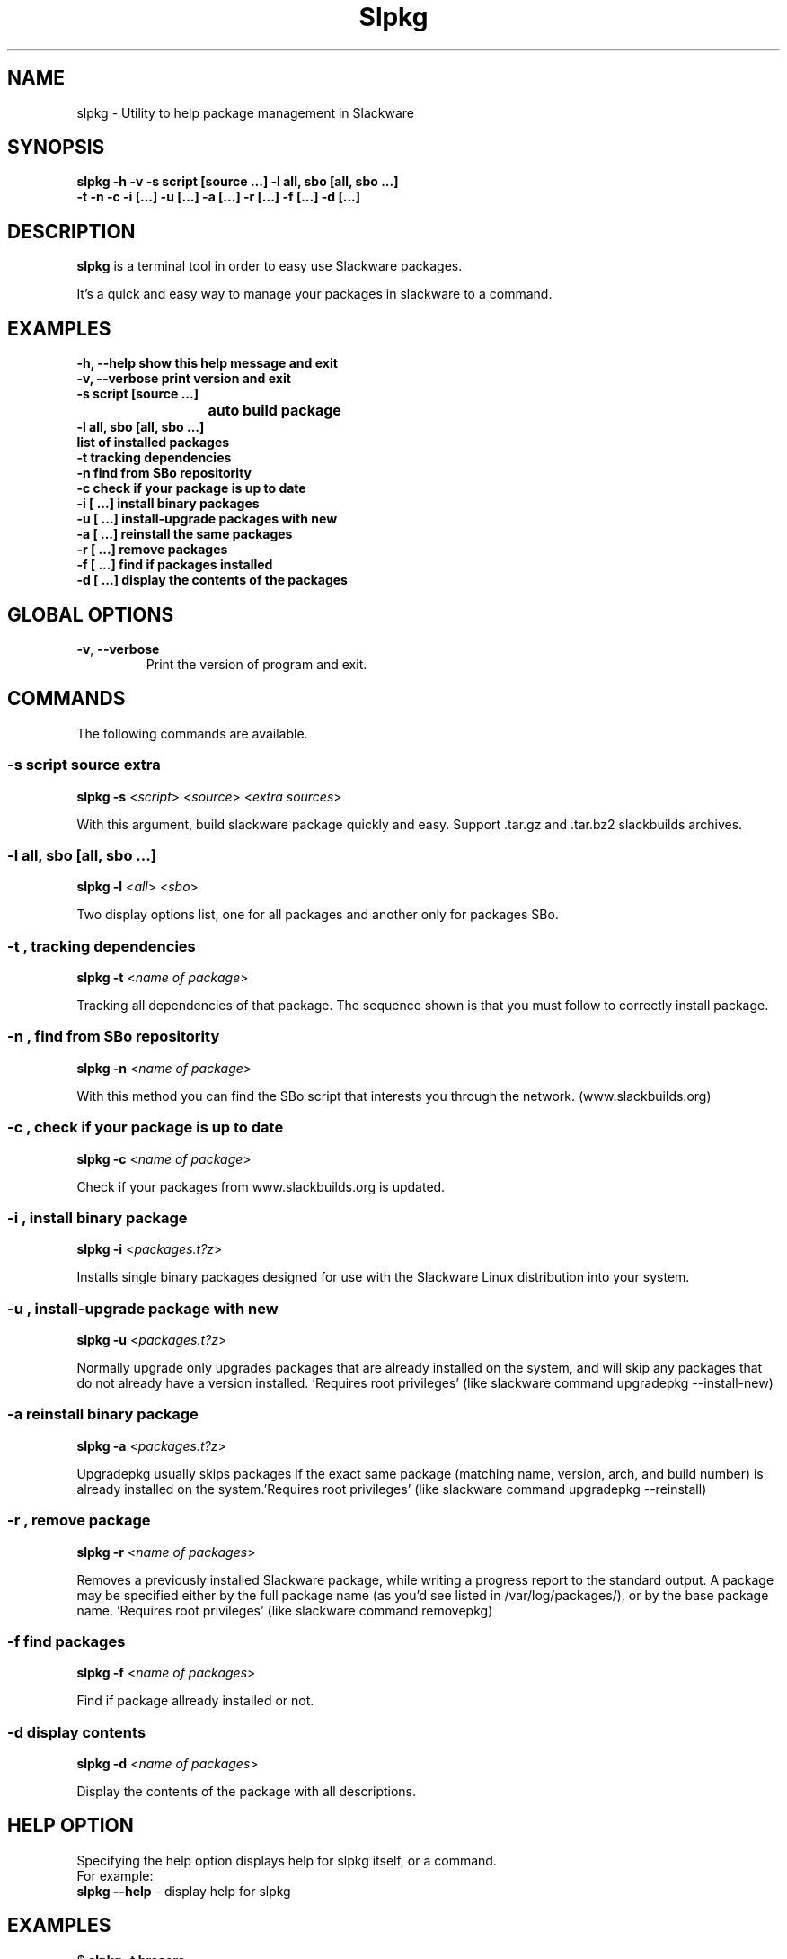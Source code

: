 .\"                                      -*- nroff -*-
.\" Copyright (C) 2014 Dimitris Zlatanidis
.\"
.\" This program is free software: you can redistribute it and/or modify
.\" it under the terms of the GNU General Public License as published by
.\" the Free Software Foundation, either version 3 of the License, or
.\" (at your option) any later version.
.\"
.\" This program is distributed in the hope that it will be useful,
.\" but WITHOUT ANY WARRANTY; without even the implied warranty of
.\" MERCHANTABILITY or FITNESS FOR A PARTICULAR PURPOSE.  See the
.\" GNU General Public License for more details.
.\"
.TH Slpkg "8" "5 2014" "slpkg"
.SH NAME
slpkg - Utility to help package management in Slackware
.SH SYNOPSIS
 \fBslpkg\fP \fB-h\fP \fB-v\fP \fB-s script [source ...]\fP \fB-l all, sbo [all, sbo ...]\fP
 \fB-t\fP \fB-n\fP \fB-c\fP \fB-i [...]\fP \fB-u [...]\fP \fB-a [...]\fP \fB-r [...]\fP \fB-f [...]\fP \fB-d [...]\fP
.SH DESCRIPTION
\fBslpkg\fP is a terminal tool in order to easy use Slackware packages.
.PP
It's a quick and easy way to manage your packages in slackware to a command.
.SH EXAMPLES
  \fB-h, --help            show this help message and exit\fP
  \fB-v, --verbose         print version and exit\fP
  \fB-s script [source ...]\fP
  \fB			   auto build package\fP
  \fB-l all, sbo [all, sbo ...]\fP
  \fB                      list of installed packages\fP
  \fB-t                    tracking dependencies\fP
  \fB-n                    find from SBo repositority\fP
  \fB-c                    check if your package is up to date\fP
  \fB-i  [ ...]            install binary packages\fP
  \fB-u  [ ...]            install-upgrade packages with new\fP
  \fB-a  [ ...]            reinstall the same packages\fP
  \fB-r  [ ...]            remove packages\fP
  \fB-f  [ ...]            find if packages installed\fP
  \fB-d  [ ...]            display the contents of the packages\fP

.SH GLOBAL OPTIONS
.TP
\fB\-v\fP, \fB\-\-verbose\fP
Print the version of program and exit.
.SH COMMANDS
.PP
The following commands are available.
.SS -s script source extra
\fBslpkg\fP \fB-s\fP <\fIscript\fP> <\fIsource\fP> <\fIextra sources\fP>
.PP
With this argument, build slackware package quickly and easy.
Support .tar.gz and .tar.bz2 slackbuilds archives.
.SS -l all, sbo [all, sbo ...]
\fBslpkg\fP \fB-l\fP <\fIall\fP> <\fIsbo\fP>
.PP
Two display options list, one for all packages and another
only for packages SBo.
.SS -t , tracking dependencies
\fBslpkg\fP \fB-t\fP <\fIname of package\fP>
.PP
Tracking all dependencies of that package.
The sequence shown is that you must follow to correctly install package.
.SS -n , find from SBo repositority
\fBslpkg\fP \fB-n\fP <\fIname of package\fP>
.PP
With this method you can find the SBo script that interests you through
the network. (www.slackbuilds.org)
.SS -c , check if your package is up to date
\fBslpkg\fP \fB-c\fP <\fIname of package\fP>
.PP
Check if your packages from www.slackbuilds.org is updated.
.SS -i , install binary package
\fBslpkg\fP \fB-i\fP <\fIpackages.t?z\fP>
.PP
Installs single binary packages designed for use with the 
Slackware Linux distribution into your system.
.SS -u , install-upgrade package with new
\fBslpkg\fP \fB-u\fP <\fIpackages.t?z\fP>
.PP
Normally upgrade only upgrades packages that are already
installed on the system, and will skip any packages that do not
already have a version installed. 'Requires root privileges'
(like slackware command upgradepkg --install-new)
.SS -a reinstall binary package
\fBslpkg\fP \fB-a\fP <\fIpackages.t?z\fP>
.PP
Upgradepkg usually skips packages if the exact same package
(matching name, version, arch, and build number) is already
installed on the system.'Requires root privileges' (like 
slackware command upgradepkg --reinstall)
.SS -r , remove package
\fBslpkg\fP \fB-r\fP <\fIname of packages\fP>
.PP
Removes a previously installed Slackware package, while writing
a progress report to the standard output. A package may be 
specified either by the full package name (as you'd see listed in
/var/log/packages/), or by the base package name. 'Requires root
privileges' (like slackware command removepkg)
.SS -f find packages
\fBslpkg\fP \fB-f\fP <\fIname of packages\fP>
.PP
Find if package allready installed or not.
.SS -d display contents
\fBslpkg\fP \fB-d\fP <\fIname of packages\fP>
.PP
Display the contents of the package with all descriptions.
.SH HELP OPTION
Specifying the help option displays help for slpkg itself, or a
command.
.br
For example:
  \fBslpkg \-\-help\fP - display help for slpkg
.SH EXAMPLES

$ \fBslpkg -t brasero\fP

  +=========================
  | `brasero' dependencies :
  +=========================
   |
   |
   -- 1 orc
   |
   -- 1 gstreamer1
   |
   -- 1 gst1-plugins-base
   |
   -- 2 libunique gst1-plugins-bad


$ \fBslpkg -c flashplayer-plugin\fP
  Searching `flashplayer-plugin` from slackbuilds.org ...

  New version is available !!!
  +==================================================
  | flashplayer-plugin 11.2.202.356
  +==================================================

$ \fBslpkg -n termcolor\fP

  Searching 'termcolor' from slackbuilds.org ...

  +======================================================================================
  | The `termcolor` found in --> http://slackbuilds.org/repository/14.1/python/termcolor/
  +======================================================================================
  | Download SlackBuild : http://slackbuilds.org/slackbuilds/14.1/python/termcolor.tar.gz
  | Source Downloads : https://pypi.python.org/packages/source/t/termcolor/termcolor-1.1.0.tar.gz
  | Extra Downloads : 
  | Package requirements :
  +======================================================================================
   README          View the README file
   SlackBuild      View the SlackBuild file
   Info            View the Info file
   Download        Download this package

  _

  Two files termcolor.tar.gz and termcolor-1.1.0.tar.gz
  must be in the same directory.

$ \fBslpkg -s termcolor.tar.gz termcolor-1.1.0.tar.gz\fP

  Slackware package /tmp/termcolor-1.1.0-x86_64-1_SBo.tgz created.

$ \fBslpkg -u /tmp/termcolor-1.1.0-x86_64-1_SBo.tgz\fP

  Installing new package ./termcolor-1.1.0-x86_64-1_SBo.tgz

$ \fBslpkg -r termcolor yetris\fP

  !!! WARNING !!!

  Are you sure to remove this package [y/n] y

  Package: termcolor-1.1.0-x86_64-1_SBo
  Package: yetris-2.0.1-x86_64-1_SBo
          Removing...

$ \fBslpkg -f termcolor\fP

  The package 'termcolor' not found

$ \fBslpkg -d termcolor\fP

  The package 'termcolor' not found

$ \fBslpkg -v\fP

  Version: x.x.x

.SH AUTHOR
Dimitris Zlatanidis <d.zlatanidis@gmail.com>
.SH COPYRIGHT
Copyright \(co 2014 Dimitris Zlatanidis

.SH SEE ALSO
installpkg(8), upgradepkg(8), removepkg(8), pkgtool(8), slackpkg(8) 
